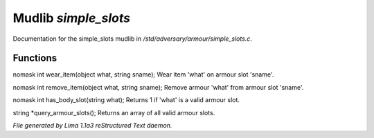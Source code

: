 Mudlib *simple_slots*
**********************

Documentation for the simple_slots mudlib in */std/adversary/armour/simple_slots.c*.

Functions
=========
.. c:function:: nomask int wear_item(object what, string sname)

nomask int wear_item(object what, string sname);
Wear item 'what' on armour slot 'sname'.


.. c:function:: nomask int remove_item(object what, string sname)

nomask int remove_item(object what, string sname);
Remove armour 'what' from armour slot 'sname'.


.. c:function:: nomask int has_body_slot(string what)

nomask int has_body_slot(string what);
Returns 1 if 'what' is a valid armour slot.


.. c:function:: string *query_armour_slots()

string *query_armour_slots();
Returns an array of all valid armour slots.



*File generated by Lima 1.1a3 reStructured Text daemon.*
